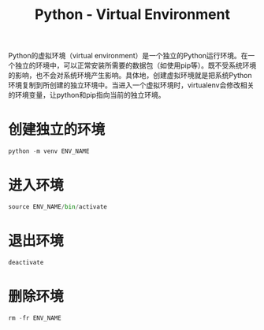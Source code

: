 #+title: Python - Virtual Environment

Python的虚拟环境（virtual environment）是一个独立的Python运行环境。在一个独立的环境中，可以正常安装所需要的数据包（如使用pip等）。既不受系统环境的影响，也不会对系统环境产生影响。具体地，创建虚拟环境就是把系统Python环境复制到所创建的独立环境中。当进入一个虚拟环境时，virtualenv会修改相关的环境变量，让python和pip指向当前的独立环境。

* 创建独立的环境
#+begin_src python
  python -m venv ENV_NAME
#+end_src
* 进入环境
#+begin_src python
  source ENV_NAME/bin/activate
#+end_src
* 退出环境
#+begin_src python
  deactivate
#+end_src
* 删除环境
#+begin_src python
  rm -fr ENV_NAME
#+end_src
